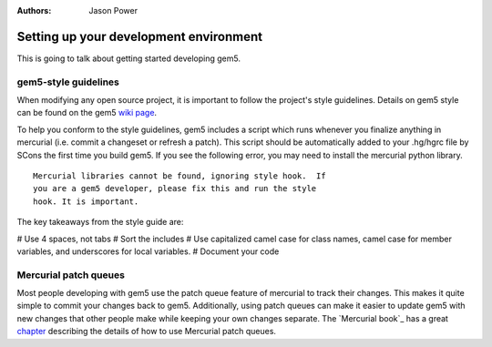 

:authors: Jason Power

.. _development-environment-chapter:

------------------------------------------
Setting up your development environment
------------------------------------------

This is going to talk about getting started developing gem5.

gem5-style guidelines
~~~~~~~~~~~~~~~~~~~~~~

When modifying any open source project, it is important to follow the project's style guidelines.
Details on gem5 style can be found on the gem5 `wiki page`_.

.. _wiki page: http://gem5.org/Coding_Style

To help you conform to the style guidelines, gem5 includes a script which runs whenever you finalize anything in mercurial (i.e. commit a changeset or refresh a patch).
This script should be automatically added to your .hg/hgrc file by SCons the first time you build gem5.
If you see the following error, you may need to install the mercurial python library.

::

	Mercurial libraries cannot be found, ignoring style hook.  If
	you are a gem5 developer, please fix this and run the style
	hook. It is important.

The key takeaways from the style guide are:

# Use 4 spaces, not tabs
# Sort the includes
# Use capitalized camel case for class names, camel case for member variables, and underscores for local variables.
# Document your code

Mercurial patch queues
~~~~~~~~~~~~~~~~~~~~~~~

Most people developing with gem5 use the patch queue feature of mercurial to track their changes.
This makes it quite simple to commit your changes back to gem5.
Additionally, using patch queues can make it easier to update gem5 with new changes that other people make while keeping your own changes separate.
The `Mercurial book`_ has a great chapter_ describing the details of how to use Mercurial patch queues.

.. _Mercuial book: http://hgbook.red-bean.com/

.. _chapter: http://hgbook.red-bean.com/read/managing-change-with-mercurial-queues.html


